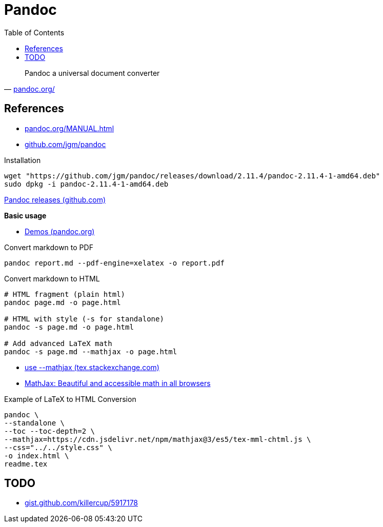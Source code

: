= Pandoc
:hide-uri-scheme:
:stylesheet: ../../style.css
:linkcss:
:toc:

"Pandoc a universal document converter"
-- https://pandoc.org/

== References

* https://pandoc.org/MANUAL.html
* https://github.com/jgm/pandoc

.Installation
[source, shell]
----
wget "https://github.com/jgm/pandoc/releases/download/2.11.4/pandoc-2.11.4-1-amd64.deb"
sudo dpkg -i pandoc-2.11.4-1-amd64.deb
----

https://github.com/jgm/pandoc/releases/[Pandoc releases (github.com)]

*Basic usage*

* https://pandoc.org/demos.html[Demos (pandoc.org)]

.Convert markdown to PDF
[source, shell]
----
pandoc report.md --pdf-engine=xelatex -o report.pdf
----

.Convert markdown to HTML
[source, shell]
----
# HTML fragment (plain html)
pandoc page.md -o page.html

# HTML with style (-s for standalone)
pandoc -s page.md -o page.html

# Add advanced LaTeX math
pandoc -s page.md --mathjax -o page.html
----

* https://tex.stackexchange.com/questions/551960/pandoc-cannot-parse-equation-with-a-fraction[use --mathjax (tex.stackexchange.com)]
* https://www.mathjax.org/[MathJax: Beautiful and accessible math in all browsers]

.Example of LaTeX to HTML Conversion
[,console]
----
pandoc \
--standalone \
--toc --toc-depth=2 \
--mathjax=https://cdn.jsdelivr.net/npm/mathjax@3/es5/tex-mml-chtml.js \
--css="../../style.css" \
-o index.html \
readme.tex
----

== TODO

* https://gist.github.com/killercup/5917178
